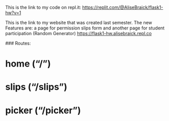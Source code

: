 This is the link to my code on repl.it: https://replit.com/@AliseBraick/flask1-hw?v=1

This is the link to my website that was created last semester. The new Features are: a page for  permission slips form and another page for student participation (Random Generator) https://flask1-hw.alisebraick.repl.co

### Routes: 
* home (“/”)
* slips (“/slips”)
* picker (“/picker”)
